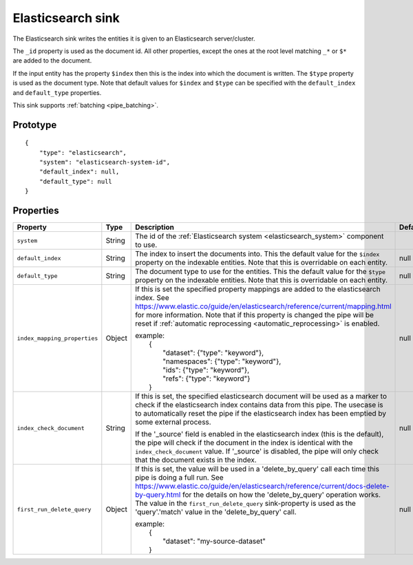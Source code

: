 
.. _elasticsearch_sink:

Elasticsearch sink
------------------

The Elasticsearch sink writes the entities it is given to an
Elasticsearch server/cluster.

The ``_id`` property is used as the document id. All other properties,
except the ones at the root level matching ``_*`` or ``$*`` are added
to the document.

If the input entity has the property ``$index`` then this is the index
into which the document is written. The ``$type`` property is used as
the document type. Note that default values for ``$index`` and
``$type`` can be specified with the ``default_index`` and ``default_type``
properties.

This sink supports :ref:`batching <pipe_batching>`.

Prototype
^^^^^^^^^

::

    {
        "type": "elasticsearch",
        "system": "elasticsearch-system-id",
        "default_index": null,
        "default_type": null
    }

Properties
^^^^^^^^^^

.. list-table::
   :header-rows: 1
   :widths: 10, 10, 60, 10, 3

   * - Property
     - Type
     - Description
     - Default
     - Req

   * - ``system``
     - String
     - The id of the :ref:`Elasticsearch system <elasticsearch_system>` component to use.
     -
     - Yes

   * - ``default_index``
     - String
     - The index to insert the documents into. This the default value for
       the ``$index`` property on the indexable entities. Note that this is
       overridable on each entity.
     - null
     -

   * - ``default_type``
     - String
     - The document type to use for the entities. This the default value for
       the ``$type`` property on the indexable entities. Note that this is
       overridable on each entity.
     - null
     -

   * - ``index_mapping_properties``
     - Object
     - If this is set the specified property mappings are added to the elasticsearch index.
       See `<https://www.elastic.co/guide/en/elasticsearch/reference/current/mapping.html>`_
       for more information. Note that if this property is changed the pipe will be reset
       if :ref:`automatic reprocessing <automatic_reprocessing>` is enabled.

       | example:
       |     {
       |         "dataset": {"type": "keyword"},
       |         "namespaces": {"type": "keyword"},
       |         "ids": {"type": "keyword"},
       |         "refs": {"type": "keyword"}
       |     }
     - null
     -

   * - ``index_check_document``
     - String
     - If this is set, the specified elasticsearch document will be used as a marker
       to check if the elasticsearch index contains data from this pipe. The usecase
       is to automatically reset the pipe if the elasticsearch index has been emptied
       by some external process.

       If the '_source' field is enabled in the elasticsearch index (this is the
       default), the pipe will check if the document in the index is identical with the
       ``index_check_document`` value. If '_source' is disabled, the pipe will only check
       that the document exists in the index.
     - null
     -

   * - ``first_run_delete_query``
     - Object
     - If this is set, the value will be used in a 'delete_by_query' call each time
       this pipe is doing a full run.
       See `<https://www.elastic.co/guide/en/elasticsearch/reference/current/docs-delete-by-query.html>`_
       for the details on how the 'delete_by_query' operation works. The value in
       the ``first_run_delete_query`` sink-property is used as the 'query'.'match' value
       in the 'delete_by_query' call.

       | example:
       |     {
       |         "dataset": "my-source-dataset"
       |     }
     - null
     -
